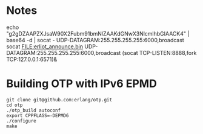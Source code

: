
* Notes
echo "g2gDZAAPZXJsaW90X2Fubm91bmNlZAAKdGNwX3NlcmlhbGIAACK4" | base64 -d | socat - UDP-DATAGRAM:255.255.255.255:6000,broadcast
socat FILE:erliot_announce.bin UDP-DATAGRAM:255.255.255.255:6000,broadcast
(socat TCP-LISTEN:8888,fork TCP:127.0.0.1:6571)&


* Building OTP with IPv6 EPMD
#+BEGIN_SRC
git clone git@github.com:erlang/otp.git
cd otp
./otp_build autoconf
export CPPFLAGS=-DEPMD6
./configure
make
#+END_SRC
